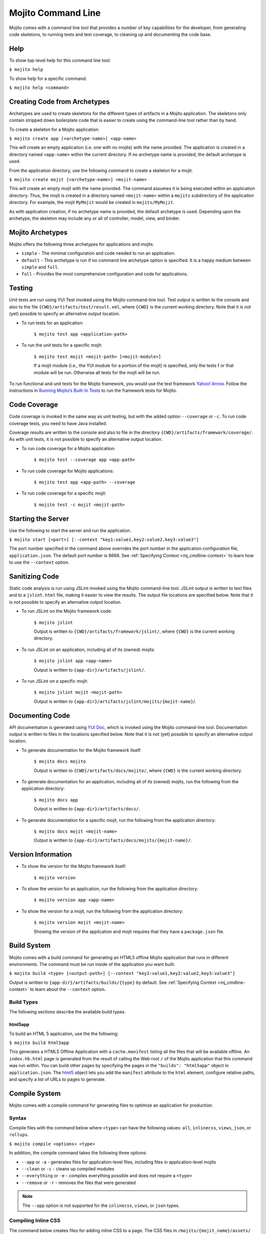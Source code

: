 

===================
Mojito Command Line
===================

Mojito comes with a command line tool that provides a number of key capabilities for the developer, 
from generating code skeletons, to running tests and test coverage, to cleaning up and documenting 
the code base.

.. _mj_cmdlne-help:

Help
####

To show top-level help for this command line tool:

``$ mojito help``

To show help for a specific command:

``$ mojito help <command>``

.. _mj_cmdlne-create_code:

Creating Code from Archetypes
#############################

Archetypes are used to create skeletons for the different types of artifacts in a Mojito application. 
The skeletons only contain stripped down boilerplate code that is easier to create using the 
command-line tool rather than by hand.

To create a skeleton for a Mojito application:

``$ mojito create app [<archetype-name>] <app-name>``

This will create an empty application (i.e. one with no mojits) with the name provided. The 
application is created in a directory named ``<app-name>`` within the current directory. If no 
archetype name is provided, the default archetype is used.

From the application directory, use the following command to create a skeleton for a mojit:

``$ mojito create mojit [<archetype-name>] <mojit-name>``

This will create an empty mojit with the name provided. The command assumes it is being executed 
within an application directory. Thus, the mojit is created in a directory named ``<mojit-name>`` 
within a ``mojits`` subdirectory of the application directory. For example, the mojit ``MyMojit`` 
would be created in ``mojits/MyMojit``.

As with application creation, if no archetype name is provided, the default archetype is used. 
Depending upon the archetype, the skeleton may include any or all of controller, model, view, and 
binder.

.. ##Note:## Feature not available yet.
.. From an application directory, use the following command to create a project to build a device \
.. application where ``<archetype-name>`` can be ``android`` or ``xcode``:

.. ``$ mojito create project [<archetype-name>] <project-name>``

.. The directory ``artifacts/projects/{archetype-name}/{project-name}`` will be created. If 
.. ``<archetype-name>`` is ``android``, a project for creating an 
.. Android application using the Android SDK is generated. If ``<archetype-name>`` is ``xcode``, 
.. a project for creating an iPhone application using the 
.. Apple iOS Developer Kit is generated.

.. _mj_cmdlne-archetype:

Mojito Archetypes
#################

Mojito offers the following three archetypes for applications and mojits.

- ``simple`` - The minimal configuration and code needed to run an application.
- ``default`` - This archetype is run if no command line archetype option is specified. It is a 
  happy medium between ``simple`` and ``full``.
- ``full`` - Provides the most comprehensive configuration and code for applications.

.. _mj_cmdlne-testing:

Testing
#######

Unit tests are run using YUI Test invoked using the Mojito command-line tool. Test output is written 
to the console and also to the file ``{CWD}/artifacts/test/result.xml``, where ``{CWD}`` is
the current working directory. Note that it is not (yet) possible to specify an alternative output 
location.

- To run tests for an application:

   ``$ mojito test app <application-path>``

- To run the unit tests for a specific mojit:

   ``$ mojito test mojit <mojit-path> [<mojit-module>]``

   If a mojit module (i.e., the YUI module for a portion of the mojit) is specified, only the tests f
   or that module will be run. Otherwise all tests for the mojit will be run.

To run functional and unit tests for the Mojito framework,
you would use the test framework `Yahoo! Arrow <https://github.com/yahoo/arrow>`_.
Follow the instructions in `Running Mojito’s Built-In Tests <../topics/mojito_testing.html#running-mojito-s-built-in-tests>`_
to run the framework tests for Mojito.

.. _mj_cmdlne-code_coverage:

Code Coverage
#############

Code coverage is invoked in the same way as unit testing, but with the added option ``--coverage`` 
or ``-c``. To run code coverage tests, you need to have Java installed.

Coverage results are written to the console and also to file in the directory 
``{CWD}/artifacts/framework/coverage/``.  As with unit tests,  it is not possible to specify an 
alternative output location.

- To run code coverage for a Mojito application:

   ``$ mojito test --coverage app <app-path>``

- To run code coverage for Mojito applications:

   ``$ mojito test app <app-path> --coverage``

- To run code coverage for a specific mojit:

   ``$ mojito test -c mojit <mojit-path>``

.. _mj_cmdlne-start_server:

Starting the Server
###################

Use the following to start the server and run the application.

``$ mojito start [<port>] [--context "key1:value1,key2:value2,key3:value3"]``

The port number specified in the command above overrides the port number in the application 
configuration file, ``application.json``. The default port number is 8666. See 
:ref:`Specifying Context <mj_cmdline-context>` to learn how to use the ``--context`` option.



Sanitizing Code
###############

Static code analysis is run using JSLint invoked using the Mojito command-line tool. JSLint output 
is written to text files and to a ``jslint.html`` file, making it easier to view the results. The 
output file locations are specified below. Note that it is not possible to specify an alternative 
output location.

- To run JSLint on the Mojito framework code:

   ``$ mojito jslint``

   Output is written to ``{CWD}/artifacts/framework/jslint/``, where ``{CWD}`` is the current 
   working directory.

- To run JSLint on an application, including all of its (owned) mojits:

   ``$ mojito jslint app <app-name>``

   Output is written to ``{app-dir}/artifacts/jslint/``.

- To run JSLint on a specific mojit:

   ``$ mojito jslint mojit <mojit-path>``

   Output is written to ``{app-dir}/artifacts/jslint/mojits/{mojit-name}``/.

.. _mj_cmdlne-document_code:

Documenting Code
################

API documentation is generated using `YUI Doc <http://developer.yahoo.com/yui/yuidoc/>`_, which is 
invoked using the Mojito command-line tool. Documentation output is written to files in the 
locations specified below. Note that it is not (yet) possible to specify an alternative output 
location.

- To generate documentation for the Mojito framework itself:

   ``$ mojito docs mojito``

   Output is written to ``{CWD}/artifacts/docs/mojito/``, where ``{CWD}`` is the current working 
   directory.

- To generate documentation for an application, including all of its (owned) mojits, run the 
  following from the application directory:

   ``$ mojito docs app``

   Output is written to ``{app-dir}/artifacts/docs/``.

- To generate documentation for a specific mojit, run the following from the application directory:

   ``$ mojito docs mojit <mojit-name>``

   Output is written to ``{app-dir}/artifacts/docs/mojits/{mojit-name}/``.

.. _mj_cmdlne-version_info:

Version Information
###################

- To show the version for the Mojito framework itself:

   ``$ mojito version``

- To show the version for an application, run the following from the application directory: 

   ``$ mojito version app <app-name>``

- To show the version for a mojit, run the following from the application directory:

   ``$ mojito version mojit <mojit-name>``

   Showing the version of the application and mojit requires that they have a ``package.json`` file.

.. _mj_cmdlne-build_sys:

Build System
############

Mojito comes with a build command for generating an HTML5 offline Mojito application that runs in 
different environments. The command must be run inside of the application you want built.

``$ mojito build <type> [<output-path>] [--context "key1:value1,key2:value2,key3:value3"]``

Output is written to ``{app-dir}/artifacts/builds/{type}`` by default. See 
:ref:`Specifying Context <mj_cmdline-context>` to learn about the ``--context`` option.

.. _build_sys-types:

Build Types
===========

The following sections describe the available build types.

.. _build_types-html5app:

html5app
--------

To build an HTML 5 application, use the the following:

``$ mojito build html5app``

This generates a HTML5 Offline Application with a ``cache.manifest`` listing all the files that will 
be available offline. An ``index.hb.html`` page is generated from the result of calling the Web root 
``/`` of the Mojito application that this command was run within. You can build other pages by 
specifying the pages in the ``"builds": "html5app"`` object in ``application.json``. The 
`html5 <../intro/mojito_configuring.html#html5app-object>`_ object lets you add the ``manifest`` 
attribute to the ``html`` element, configure relative paths, and specify a list of URLs to pages 
to generate.

.. _mj_cmdlne-compile_sys:

Compile System
##############

Mojito comes with a compile command for generating files to optimize an application for 
production.

.. _compile_sys-syntax

Syntax
======

Compile files with the command below where ``<type>`` can have the following values: ``all``, 
``inlinecss``, ``views``, ``json``, or ``rollups``.

``$ mojito compile <options> <type>``

In addition, the compile command takes the following three options:

- ``--app``  or ``-a`` - generates files for application-level files, including files in 
  application-level mojits
- ``--clean`` or ``-c`` - cleans up compiled modules
- ``--everything`` or ``-e`` - compiles everything possible and does not require a ``<type>``
- ``--remove`` or ``-r`` - removes the files that were generated

.. note:: The ``--app`` option is not supported for the ``inlinecss``, ``views``, or ``json`` types.

.. _compile_sys-inline_css:

Compiling Inline CSS
====================

The command below creates files for adding inline CSS to a page. The CSS files in 
``/mojits/{mojit_name}/assets/`` will be automatically included as inlined CSS in the rendered 
views for mojits that are children of the ``HTMLFrameMojit``.

``$ mojito compile inlinecss``

.. _compile_sys-views:

Compiling Views
===============

The command below pre-compiles the views in ``mojit/{mojit_name}/views`` so that a mojit's 
controller and binder are attached to the views, making separate XHR call (back to the server) 
unnecessary.

``$ mojito compile views``

.. _compile_sys-config:


Compiling Configuration
=======================

The command below using the type ``json`` reads the JSON configuration files, such as the specs, 
definitions, and defaults, and compiles them into JavaScript.

``$ mojito compile json``


.. _compile_sys-rollups:

Compiling Rollups
=================

The command below consolidates the YUI modules in the mojits into a single YUI module, making only 
one ``<script>`` tag needed per page. Using the ``--app`` option creates a rollup containing all of 
the application-level YUI modules as well as all of the Mojito framework code.

``$ mojito compile rollups``

.. _compile_sys-all:

Compiling All
=============

The commands below compile inline CSS, views, and YUI modules. 

``$ mojito compile all``

``$ mojito compile -e``

.. _mj_cmdline-dependency:

Dependency Graphs
#################

The command below generates the Graphviz file ``{CWD}/artifacts/gv/yui.client.dot`` (``{CWD}`` represents
the current working directory) that describes the YUI module dependencies.

``$ mojito gv``

The ``mojito gv`` command has the following options:

- ``--client`` - inspects the files that have ``client`` and ``common`` as the affinity. The default 
  is just to inspect files that have ``server`` and ``common`` as the affinity. For example, using 
  the ``--client`` option, the file ``controller.client.js`` and ``controller.common.js`` will be 
  inspected.
- ``--framework`` - also inspects the Mojito framework files.

.. note:: To render the Graphviz files into GIF images, you need the `Graphviz - Graph Visualization 
   Software <http://www.graphviz.org/Download..php>`_.

.. _mj_cmdline-context:

Specifying Context
##################

When configuration files are read, a context is applied to determine which values will be used for 
a given key. The applied context is a combination of the dynamic context determined for each HTTP 
request and a static context specified when the server is started. See 
`Using Context Configurations <../topics/mojito_using_contexts.html>`_ for more information.

The static context can be specified by a command-line option whose value is a comma-separated list 
of key-value pairs. Each key-value pair is separated by a colon. Try to avoid using whitespace, 
commas, and colons in the keys and values.

``$ mojito start --context "key1:value1,key2:value2,key3:value3"``



